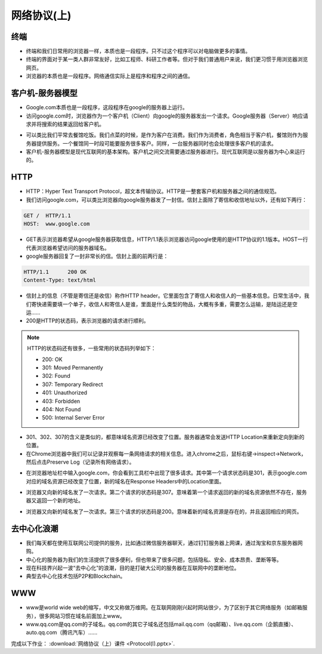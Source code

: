 网络协议(上)
====

终端
----
* 终端和我们日常用的浏览器一样，本质也是一段程序。只不过这个程序可以对电脑做更多的事情。

* 终端的界面对于某一类人群非常友好，比如工程师、科研工作者等。但对于我们普通用户来说，我们更习惯于用浏览器浏览网页。

* 浏览器的本质也是一段程序。网络通信实际上是程序和程序之间的通信。


客户机-服务器模型
--------------
* Google.com本质也是一段程序，这段程序在google的服务器上运行。

* 访问google.com时，浏览器作为一个客户机（Client）向google的服务器发出一个请求。Google服务器（Server）响应请求并将搜索的结果返回给客户机。

.. image:: client-server.png
   :scale: 50%

* 可以类比我们平常去餐馆吃饭。我们点菜的时候，是作为客户在消费。我们作为消费者，角色相当于客户机，餐馆则作为服务器提供服务。一个餐馆同一时段可能要服务很多客户。同样，一台服务器同时也会处理很多客户机的请求。

* 客户机-服务器模型是现代互联网的基本架构。客户机之间交流需要通过服务器进行。现代互联网是以服务器为中心来运行的。

.. image:: server.png
   :scale: 50%

HTTP
----
* HTTP：Hyper Text Transport Protocol，超文本传输协议。HTTP是一整套客户机和服务器之间的通信规范。

* 我们访问google.com，可以类比浏览器向google服务器发了一封信。信封上面除了寄信和收信地址以外，还有如下两行：

.. code-block:: text

    GET /  HTTP/1.1
    HOST:  www.google.com

* GET表示浏览器希望从google服务器获取信息，HTTP/1.1表示浏览器访问google使用的是HTTP协议的1.1版本。HOST一行代表浏览器希望访问的服务器域名。

* google服务器回复了一封非常长的信。信封上面的前两行是：

.. code-block:: text

    HTTP/1.1      200 OK
    Content-Type: text/html

* 信封上的信息（不管是寄信还是收信）称作HTTP header。它里面包含了寄信人和收信人的一些基本信息。日常生活中，我们寄快递需要填一个单子，收信人和寄信人是谁，里面是什么类型的物品，大概有多重，需要怎么运输，是陆运还是空运……

* 200是HTTP的状态码，表示浏览器的请求进行顺利。

.. note::

    HTTP的状态码还有很多，一些常用的状态码列举如下：

    * 200:  OK

    * 301:  Moved Permanently

    * 302:  Found

    * 307:  Temporary Redirect

    * 401:  Unauthorized

    * 403:  Forbidden

    * 404:  Not Found

    * 500:  Internal Server Error

* 301、302、307的含义是类似的，都意味域名资源已经改变了位置。服务器通常会发送HTTP Location来重新定向到新的位置。

* 在Chrome浏览器中我们可以记录并观察每一条网络请求的相关信息。进入chrome之后，鼠标右键->inspect->Network，然后点击Preserve Log（记录所有网络请求）。

.. image:: chrome.png
   :scale: 20%

* 在浏览器地址栏中输入google.com，你会看到工具栏中出现了很多请求。其中第一个请求状态码是301，表示google.com对应的域名资源已经改变了位置，新的域名在Response Headers中的Location里面。

.. image:: 301.jpeg
   :scale: 50%

* 浏览器又向新的域名发了一次请求。第二个请求的状态码是307。意味着第一个请求返回的新的域名资源依然不存在，服务器又返回一个新的地址。

.. image:: 307.png
   :scale: 50%

* 浏览器又向新的域名发了一次请求。第三个请求的状态码是200。意味着新的域名资源是存在的，并且返回相应的网页。


去中心化浪潮
----------

* 我们每天都在使用互联网公司提供的服务，比如通过微信服务器聊天，通过钉钉服务器上网课，通过淘宝和京东服务器网购。

* 中心化的服务器为我们的生活提供了很多便利，但也带来了很多问题，包括隐私、安全、成本昂贵、垄断等等。

* 现在科技界兴起一波“去中心化”的浪潮，目的是打破大公司的服务器在互联网中的垄断地位。

* 典型去中心化技术包括P2P和Blockchain。


WWW
---

* www是world wide web的缩写，中文又称做万维网。在互联网刚刚兴起时网站很少，为了区别于其它网络服务（如邮箱服务），很多网站习惯在域名前面加上www。

* www.qq.com是qq.com的子域名。qq.com的其它子域名还包括mail.qq.com（qq邮箱）、live.qq.com（企鹅直播）、auto.qq.com（腾讯汽车）......

完成以下作业： :download:`网络协议（上）课件 <Protocol(I).pptx>`.


